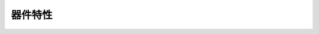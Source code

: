 器件特性
--------

.. image:: HXS320F28027/HXS320F28027PTT.png
  :width: 600
  :alt: HXS320F28027PTT.png
